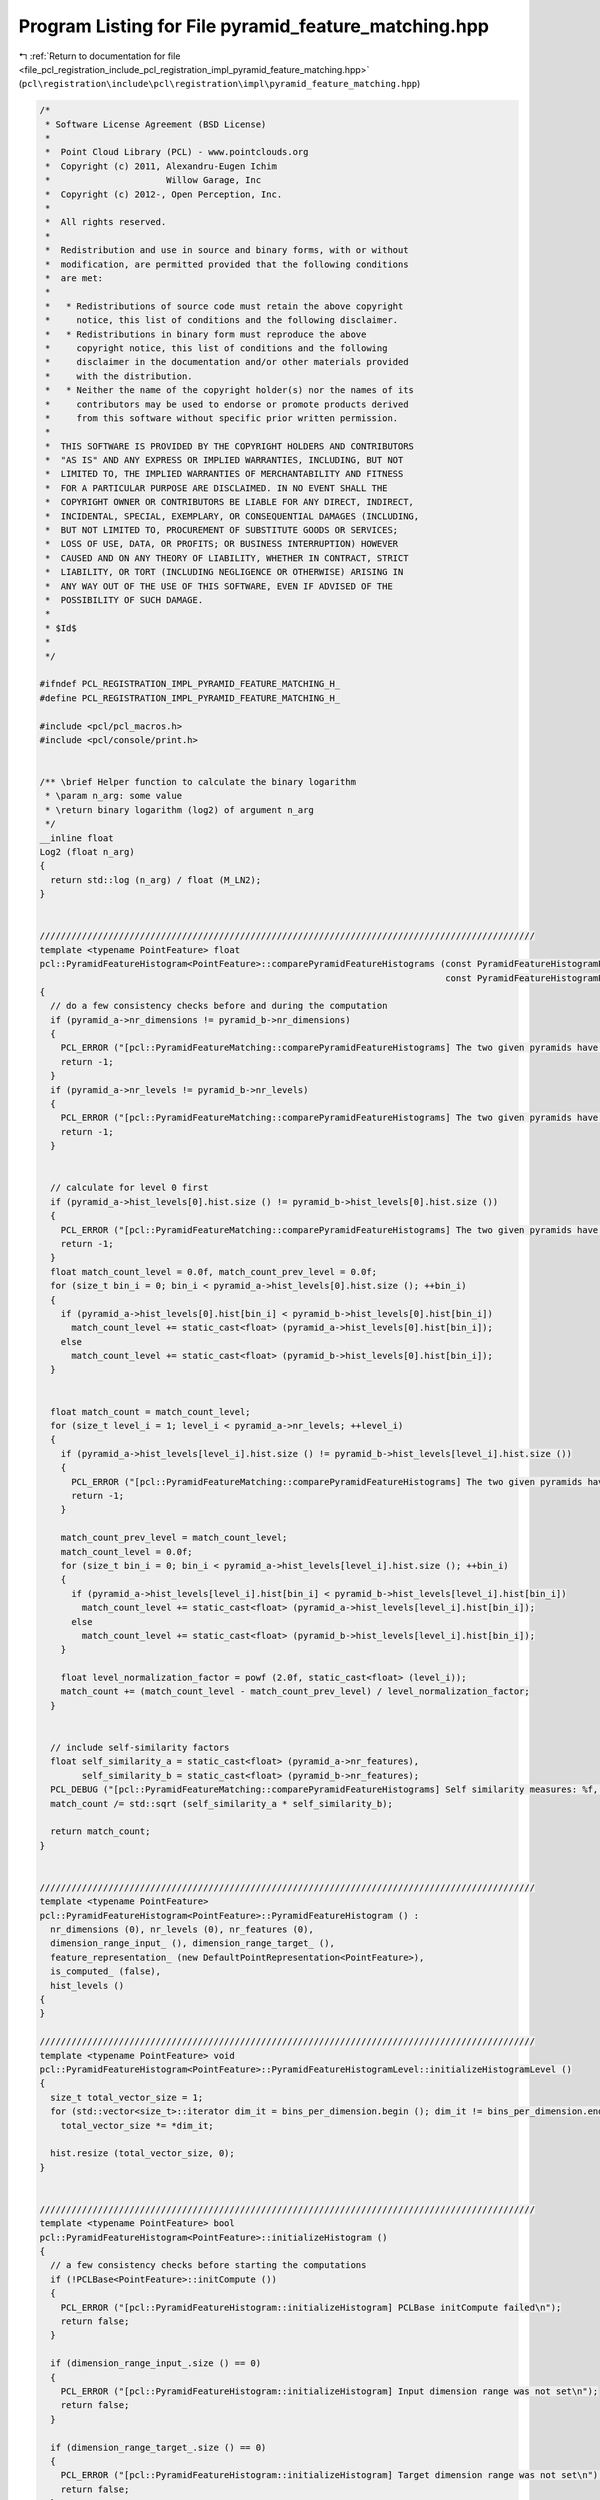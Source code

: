 
.. _program_listing_file_pcl_registration_include_pcl_registration_impl_pyramid_feature_matching.hpp:

Program Listing for File pyramid_feature_matching.hpp
=====================================================

|exhale_lsh| :ref:`Return to documentation for file <file_pcl_registration_include_pcl_registration_impl_pyramid_feature_matching.hpp>` (``pcl\registration\include\pcl\registration\impl\pyramid_feature_matching.hpp``)

.. |exhale_lsh| unicode:: U+021B0 .. UPWARDS ARROW WITH TIP LEFTWARDS

.. code-block:: cpp

   /*
    * Software License Agreement (BSD License)
    *
    *  Point Cloud Library (PCL) - www.pointclouds.org
    *  Copyright (c) 2011, Alexandru-Eugen Ichim
    *                      Willow Garage, Inc
    *  Copyright (c) 2012-, Open Perception, Inc.
    *
    *  All rights reserved.
    *
    *  Redistribution and use in source and binary forms, with or without
    *  modification, are permitted provided that the following conditions
    *  are met:
    *
    *   * Redistributions of source code must retain the above copyright
    *     notice, this list of conditions and the following disclaimer.
    *   * Redistributions in binary form must reproduce the above
    *     copyright notice, this list of conditions and the following
    *     disclaimer in the documentation and/or other materials provided
    *     with the distribution.
    *   * Neither the name of the copyright holder(s) nor the names of its
    *     contributors may be used to endorse or promote products derived
    *     from this software without specific prior written permission.
    *
    *  THIS SOFTWARE IS PROVIDED BY THE COPYRIGHT HOLDERS AND CONTRIBUTORS
    *  "AS IS" AND ANY EXPRESS OR IMPLIED WARRANTIES, INCLUDING, BUT NOT
    *  LIMITED TO, THE IMPLIED WARRANTIES OF MERCHANTABILITY AND FITNESS
    *  FOR A PARTICULAR PURPOSE ARE DISCLAIMED. IN NO EVENT SHALL THE
    *  COPYRIGHT OWNER OR CONTRIBUTORS BE LIABLE FOR ANY DIRECT, INDIRECT,
    *  INCIDENTAL, SPECIAL, EXEMPLARY, OR CONSEQUENTIAL DAMAGES (INCLUDING,
    *  BUT NOT LIMITED TO, PROCUREMENT OF SUBSTITUTE GOODS OR SERVICES;
    *  LOSS OF USE, DATA, OR PROFITS; OR BUSINESS INTERRUPTION) HOWEVER
    *  CAUSED AND ON ANY THEORY OF LIABILITY, WHETHER IN CONTRACT, STRICT
    *  LIABILITY, OR TORT (INCLUDING NEGLIGENCE OR OTHERWISE) ARISING IN
    *  ANY WAY OUT OF THE USE OF THIS SOFTWARE, EVEN IF ADVISED OF THE
    *  POSSIBILITY OF SUCH DAMAGE.
    *
    * $Id$
    *
    */
   
   #ifndef PCL_REGISTRATION_IMPL_PYRAMID_FEATURE_MATCHING_H_
   #define PCL_REGISTRATION_IMPL_PYRAMID_FEATURE_MATCHING_H_
   
   #include <pcl/pcl_macros.h>
   #include <pcl/console/print.h>
   
   
   /** \brief Helper function to calculate the binary logarithm
    * \param n_arg: some value
    * \return binary logarithm (log2) of argument n_arg
    */
   __inline float
   Log2 (float n_arg)
   {
     return std::log (n_arg) / float (M_LN2);
   }
   
   
   //////////////////////////////////////////////////////////////////////////////////////////////
   template <typename PointFeature> float
   pcl::PyramidFeatureHistogram<PointFeature>::comparePyramidFeatureHistograms (const PyramidFeatureHistogramPtr &pyramid_a,
                                                                                const PyramidFeatureHistogramPtr &pyramid_b)
   {
     // do a few consistency checks before and during the computation
     if (pyramid_a->nr_dimensions != pyramid_b->nr_dimensions)
     {
       PCL_ERROR ("[pcl::PyramidFeatureMatching::comparePyramidFeatureHistograms] The two given pyramids have different numbers of dimensions: %u vs %u\n", pyramid_a->nr_dimensions, pyramid_b->nr_dimensions);
       return -1;
     }
     if (pyramid_a->nr_levels != pyramid_b->nr_levels)
     {
       PCL_ERROR ("[pcl::PyramidFeatureMatching::comparePyramidFeatureHistograms] The two given pyramids have different numbers of levels: %u vs %u\n", pyramid_a->nr_levels, pyramid_b->nr_levels);
       return -1;
     }
   
   
     // calculate for level 0 first
     if (pyramid_a->hist_levels[0].hist.size () != pyramid_b->hist_levels[0].hist.size ())
     {
       PCL_ERROR ("[pcl::PyramidFeatureMatching::comparePyramidFeatureHistograms] The two given pyramids have different numbers of bins on level 0: %u vs %u\n", pyramid_a->hist_levels[0].hist.size (), pyramid_b->hist_levels[0].hist.size ());
       return -1;
     }
     float match_count_level = 0.0f, match_count_prev_level = 0.0f;
     for (size_t bin_i = 0; bin_i < pyramid_a->hist_levels[0].hist.size (); ++bin_i)
     {
       if (pyramid_a->hist_levels[0].hist[bin_i] < pyramid_b->hist_levels[0].hist[bin_i])
         match_count_level += static_cast<float> (pyramid_a->hist_levels[0].hist[bin_i]);
       else
         match_count_level += static_cast<float> (pyramid_b->hist_levels[0].hist[bin_i]);
     }
   
   
     float match_count = match_count_level;
     for (size_t level_i = 1; level_i < pyramid_a->nr_levels; ++level_i)
     {
       if (pyramid_a->hist_levels[level_i].hist.size () != pyramid_b->hist_levels[level_i].hist.size ())
       {
         PCL_ERROR ("[pcl::PyramidFeatureMatching::comparePyramidFeatureHistograms] The two given pyramids have different numbers of bins on level %u: %u vs %u\n", level_i, pyramid_a->hist_levels[level_i].hist.size (), pyramid_b->hist_levels[level_i].hist.size ());
         return -1;
       }
   
       match_count_prev_level = match_count_level;
       match_count_level = 0.0f;
       for (size_t bin_i = 0; bin_i < pyramid_a->hist_levels[level_i].hist.size (); ++bin_i)
       {
         if (pyramid_a->hist_levels[level_i].hist[bin_i] < pyramid_b->hist_levels[level_i].hist[bin_i])
           match_count_level += static_cast<float> (pyramid_a->hist_levels[level_i].hist[bin_i]);
         else
           match_count_level += static_cast<float> (pyramid_b->hist_levels[level_i].hist[bin_i]);
       }
   
       float level_normalization_factor = powf (2.0f, static_cast<float> (level_i));
       match_count += (match_count_level - match_count_prev_level) / level_normalization_factor;
     }
   
   
     // include self-similarity factors
     float self_similarity_a = static_cast<float> (pyramid_a->nr_features),
           self_similarity_b = static_cast<float> (pyramid_b->nr_features);
     PCL_DEBUG ("[pcl::PyramidFeatureMatching::comparePyramidFeatureHistograms] Self similarity measures: %f, %f\n", self_similarity_a, self_similarity_b);
     match_count /= std::sqrt (self_similarity_a * self_similarity_b);
   
     return match_count;
   }
   
   
   //////////////////////////////////////////////////////////////////////////////////////////////
   template <typename PointFeature>
   pcl::PyramidFeatureHistogram<PointFeature>::PyramidFeatureHistogram () :
     nr_dimensions (0), nr_levels (0), nr_features (0),
     dimension_range_input_ (), dimension_range_target_ (),
     feature_representation_ (new DefaultPointRepresentation<PointFeature>),
     is_computed_ (false),
     hist_levels ()
   {
   }
   
   //////////////////////////////////////////////////////////////////////////////////////////////
   template <typename PointFeature> void
   pcl::PyramidFeatureHistogram<PointFeature>::PyramidFeatureHistogramLevel::initializeHistogramLevel ()
   {
     size_t total_vector_size = 1;
     for (std::vector<size_t>::iterator dim_it = bins_per_dimension.begin (); dim_it != bins_per_dimension.end (); ++dim_it)
       total_vector_size *= *dim_it;
   
     hist.resize (total_vector_size, 0);
   }
   
   
   //////////////////////////////////////////////////////////////////////////////////////////////
   template <typename PointFeature> bool
   pcl::PyramidFeatureHistogram<PointFeature>::initializeHistogram ()
   {
     // a few consistency checks before starting the computations
     if (!PCLBase<PointFeature>::initCompute ())
     {
       PCL_ERROR ("[pcl::PyramidFeatureHistogram::initializeHistogram] PCLBase initCompute failed\n");
       return false;
     }
   
     if (dimension_range_input_.size () == 0)
     {
       PCL_ERROR ("[pcl::PyramidFeatureHistogram::initializeHistogram] Input dimension range was not set\n");
       return false;
     }
   
     if (dimension_range_target_.size () == 0)
     {
       PCL_ERROR ("[pcl::PyramidFeatureHistogram::initializeHistogram] Target dimension range was not set\n");
       return false;
     }
   
     if (dimension_range_input_.size () != dimension_range_target_.size ())
     {
       PCL_ERROR ("[pcl::PyramidFeatureHistogram::initializeHistogram] Input and target dimension ranges do not agree in size: %u vs %u\n",
                  dimension_range_input_.size (), dimension_range_target_.size ());
       return false;
     }
   
   
     nr_dimensions = dimension_range_target_.size ();
     nr_features = input_->points.size ();
     float D = 0.0f;
     for (std::vector<std::pair<float, float> >::iterator range_it = dimension_range_target_.begin (); range_it != dimension_range_target_.end (); ++range_it)
     {
       float aux = range_it->first - range_it->second;
       D += aux * aux;
     }
     D = std::sqrt (D);
     nr_levels = static_cast<size_t> (ceilf (Log2 (D)));
     PCL_DEBUG ("[pcl::PyramidFeatureHistogram::initializeHistogram] Pyramid will have %u levels with a hyper-parallelepiped diagonal size of %f\n", nr_levels, D);
   
   
     hist_levels.resize (nr_levels);
     for (size_t level_i = 0; level_i < nr_levels; ++level_i)
     {
       std::vector<size_t> bins_per_dimension (nr_dimensions);
       std::vector<float> bin_step (nr_dimensions);
       for (size_t dim_i = 0; dim_i < nr_dimensions; ++dim_i) 
       {
         bins_per_dimension[dim_i] = 
           static_cast<size_t> (ceilf ((dimension_range_target_[dim_i].second - dimension_range_target_[dim_i].first) / (powf (2.0f, static_cast<float> (level_i)) * std::sqrt (static_cast<float> (nr_dimensions)))));
         bin_step[dim_i] = powf (2.0f, static_cast<float> (level_i)) * std::sqrt (static_cast<float> (nr_dimensions));
       }
       hist_levels[level_i] = PyramidFeatureHistogramLevel (bins_per_dimension, bin_step);
   
       PCL_DEBUG ("[pcl::PyramidFeatureHistogram::initializeHistogram] Created vector of size %u at level %u\nwith #bins per dimension:", hist_levels.back ().hist.size (), level_i);
       for (size_t dim_i = 0; dim_i < nr_dimensions; ++dim_i)
         PCL_DEBUG ("%u ", bins_per_dimension[dim_i]);
       PCL_DEBUG ("\n");
     }
   
     return true;
   }
   
   
   //////////////////////////////////////////////////////////////////////////////////////////////
   template <typename PointFeature> unsigned int&
   pcl::PyramidFeatureHistogram<PointFeature>::at (std::vector<size_t> &access,
                                                   size_t &level)
   {
     if (access.size () != nr_dimensions)
     {
       PCL_ERROR ("[pcl::PyramidFeatureHistogram::at] Cannot access histogram position because the access point does not have the right number of dimensions\n");
       return hist_levels.front ().hist.front ();
     }
     if (level >= hist_levels.size ())
     {
       PCL_ERROR ("[pcl::PyramidFeatureHistogram::at] Trying to access a too large level\n");
       return hist_levels.front ().hist.front ();
     }
   
     size_t vector_position = 0;
     size_t dim_accumulator = 1;
   
     for (int i = static_cast<int> (access.size ()) - 1; i >= 0; --i)
     {
       vector_position += access[i] * dim_accumulator;
       dim_accumulator *= hist_levels[level].bins_per_dimension[i];
     }
   
     return hist_levels[level].hist[vector_position];
   }
   
   
   //////////////////////////////////////////////////////////////////////////////////////////////
   template <typename PointFeature> unsigned int&
   pcl::PyramidFeatureHistogram<PointFeature>::at (std::vector<float> &feature,
                                                   size_t &level)
   {
     if (feature.size () != nr_dimensions)
     {
       PCL_ERROR ("[pcl::PyramidFeatureHistogram::at] The given feature vector does not match the feature dimensions of the pyramid histogram: %u vs %u\n", feature.size (), nr_dimensions);
       return hist_levels.front ().hist.front ();
     }
     if (level >= hist_levels.size ())
     {
       PCL_ERROR ("[pcl::PyramidFeatureHistogram::at] Trying to access a too large level\n");
       return hist_levels.front ().hist.front ();
     }
   
     std::vector<size_t> access;
     for (size_t dim_i = 0; dim_i < nr_dimensions; ++dim_i)
       access.push_back (static_cast<size_t> (floor ((feature[dim_i] - dimension_range_target_[dim_i].first) / hist_levels[level].bin_step[dim_i])));
   
     return at (access, level);
   }
   
   
   //////////////////////////////////////////////////////////////////////////////////////////////
   template <typename PointFeature> void
   pcl::PyramidFeatureHistogram<PointFeature>::convertFeatureToVector (const PointFeature &feature,
                                                                       std::vector<float> &feature_vector)
   {
     // convert feature to vector representation
     feature_vector.resize (feature_representation_->getNumberOfDimensions ());
     feature_representation_->vectorize (feature, feature_vector);
   
     // adapt the values from the input range to the target range
     for (size_t i = 0; i < feature_vector.size (); ++i)
       feature_vector[i] = (feature_vector[i] - dimension_range_input_[i].first) / (dimension_range_input_[i].second - dimension_range_input_[i].first) *
       (dimension_range_target_[i].second - dimension_range_target_[i].first) + dimension_range_target_[i].first;
   }
   
   
   //////////////////////////////////////////////////////////////////////////////////////////////
   template <typename PointFeature> void
   pcl::PyramidFeatureHistogram<PointFeature>::compute ()
   {
     if (!initializeHistogram ())
       return;
   
     for (size_t feature_i = 0; feature_i < input_->points.size (); ++feature_i)
     {
       std::vector<float> feature_vector;
       convertFeatureToVector (input_->points[feature_i], feature_vector);
       addFeature (feature_vector);
     }
   
     is_computed_ = true;
   }
   
   
   //////////////////////////////////////////////////////////////////////////////////////////////
   template <typename PointFeature> void
   pcl::PyramidFeatureHistogram<PointFeature>::addFeature (std::vector<float> &feature)
   {
     for (size_t level_i = 0; level_i < nr_levels; ++level_i)
       at (feature, level_i) ++;
   }
   
   #define PCL_INSTANTIATE_PyramidFeatureHistogram(PointFeature) template class PCL_EXPORTS pcl::PyramidFeatureHistogram<PointFeature>;
   
   #endif /* PCL_REGISTRATION_IMPL_PYRAMID_FEATURE_MATCHING_H_ */
